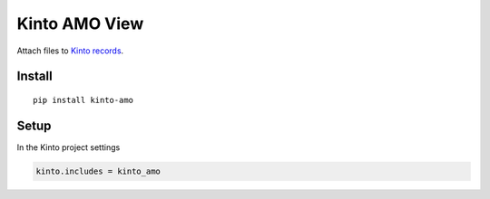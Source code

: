==============
Kinto AMO View
==============

.. image:: https://img.shields.io/travis/Kinto/kinto-attachment/master.svg
        :target: https://travis-ci.org/Kinto/kinto-attachment

.. image:: https://img.shields.io/pypi/v/kinto-attachment.svg
        :target: https://pypi.python.org/pypi/kinto-attachment

.. image:: https://coveralls.io/repos/Kinto/kinto-attachment/badge.svg?branch=master
        :target: https://coveralls.io/r/Kinto/kinto-attachment

Attach files to `Kinto records <http://kinto.readthedocs.org>`_.


Install
=======

::

    pip install kinto-amo


Setup
=====

In the Kinto project settings

.. code-block:: ini

    kinto.includes = kinto_amo


